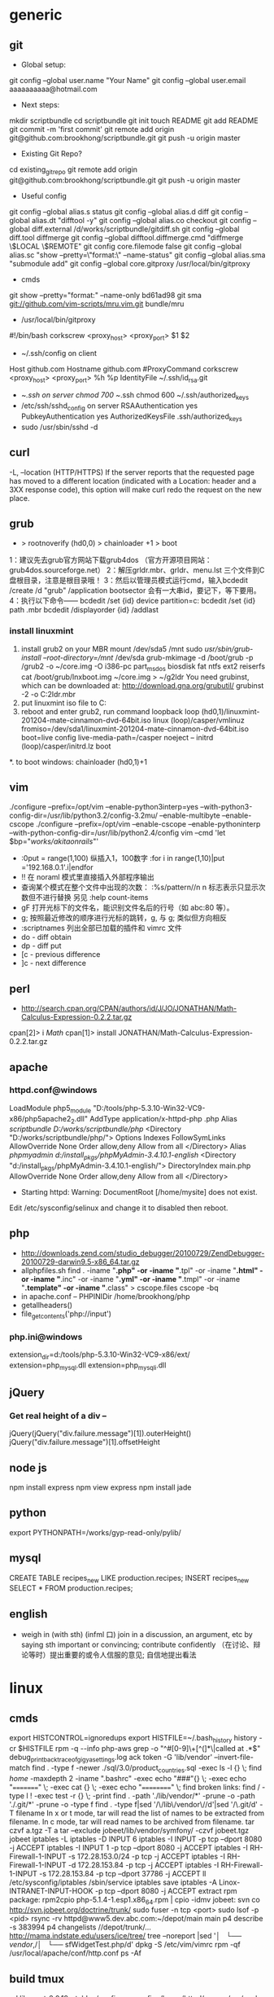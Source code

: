 * generic
** git
    * Global setup:
    git config --global user.name "Your Name"
    git config --global user.email aaaaaaaaaa@hotmail.com
    * Next steps:
    mkdir scriptbundle
    cd scriptbundle
    git init
    touch README
    git add README
    git commit -m 'first commit'
    git remote add origin git@github.com:brookhong/scriptbundle.git
    git push -u origin master
    * Existing Git Repo?
    cd existing_git_repo
    git remote add origin git@github.com:brookhong/scriptbundle.git
    git push -u origin master
    * Useful config
    git config --global alias.s status
    git config --global alias.d diff
    git config --global alias.dt "difftool -y"
    git config --global alias.co checkout
    git config --global diff.external /d/works/scriptbundle/gitdiff.sh
    git config --global diff.tool diffmerge
    git config --global difftool.diffmerge.cmd "diffmerge \$LOCAL \$REMOTE"
    git config core.filemode false
    git config --global alias.sc "show --pretty=\"format:\" --name-status"
    git config --global alias.sma "submodule add"
    git config --global core.gitproxy /usr/local/bin/gitproxy
    * cmds
    git show --pretty="format:" --name-only bd61ad98
    git sma git://github.com/vim-scripts/mru.vim.git bundle/mru
    * /usr/local/bin/gitproxy
    #!/bin/bash
    corkscrew <proxy_host> <proxy_port> $1 $2
    * ~/.ssh/config on client
    Host github.com
        Hostname github.com
        #ProxyCommand corkscrew <proxy_host> <proxy_port> %h %p
        IdentityFile ~/.ssh/id_rsa.git
    * ~/.ssh on server
        chmod 700 ~/.ssh
        chmod 600 ~/.ssh/authorized_keys
    * /etc/ssh/sshd_config on server
        RSAAuthentication yes
        PubkeyAuthentication yes
        AuthorizedKeysFile    .ssh/authorized_keys
    * sudo /usr/sbin/sshd -d

** curl
    -L, --location
    (HTTP/HTTPS)  If  the  server reports that the requested page has moved to a different location (indicated with a Location: header and a 3XX response code), this option will make curl redo the request on the new place.

** grub
    * > rootnoverify (hd0,0) > chainloader +1 > boot
1：建议先去grub官方网站下载grub4dos （官方开源项目网站：grub4dos.sourceforge.net）
2：解压grldr.mbr、grldr、menu.lst 三个文件到C盘根目录，注意是根目录哦！
3：然后以管理员模式运行cmd，输入bcdedit /create /d "grub" /application bootsector 会有一大串id，要记下，等下要用。
4：执行以下命令——
    bcdedit /set {id} device partition=c:
    bcdedit /set {id} path \grldr.mbr
    bcdedit /displayorder {id} /addlast

*** install linuxmint
    1. install grub2 on your MBR
        mount /dev/sda5 /mnt
        sudo /usr/sbin/grub-install --root-directory=/mnt/ /dev/sda
        grub-mkimage -d /boot/grub -p /grub2 -o ~/core.img -O i386-pc part_msdos biosdisk fat ntfs ext2 reiserfs
        cat /boot/grub/lnxboot.img ~/core.img > ~/g2ldr
        You need grubinst, which can be downloaded at: http://download.gna.org/grubutil/
        grubinst -2 -o C:\g2ldr.mbr
    2. put linuxmint iso file to C:
    3. reboot and enter grub2, run command
        loopback loop (hd0,1)/linuxmint-201204-mate-cinnamon-dvd-64bit.iso
        linux (loop)/casper/vmlinuz fromiso=/dev/sda1/linuxmint-201204-mate-cinnamon-dvd-64bit.iso boot=live config live-media-path=/casper noeject --
        initrd (loop)/casper/initrd.lz
        boot
    *. to boot windows: chainloader (hd0,1)+1

** vim
    ./configure --prefix=/opt/vim --enable-python3interp=yes --with-python3-config-dir=/usr/lib/python3.2/config-3.2mu/ --enable-multibyte --enable-cscope
    ./configure --prefix=/opt/vim --enable-cscope --enable-pythoninterp --with-python-config-dir=/usr/lib/python2.4/config
    vim --cmd 'let $bp="/works/akitaonrails/"'

    * :0put = range(1,100) 纵插入1，100数字 :for i in range(1,10)|put ='192.168.0.1'.i|endfor
    * !! 在 noraml 模式里直接插入外部程序输出
    * 查询某个模式在整个文件中出现的次数： :%s/pattern//n n 标志表示只显示次数但不进行替换 另见 :help count-items
    * gF 打开光标下的文件名，能识别文件名后的行号（如 abc:80 等）。
    * g; 按照最近修改的顺序进行光标的跳转，g, 与 g; 类似但方向相反
    * :scriptnames 列出全部已加载的插件和 vimrc 文件
    * do - diff obtain
    * dp - diff put
    * [c - previous difference
    * ]c - next difference

** perl
    * http://search.cpan.org/CPAN/authors/id/J/JO/JONATHAN/Math-Calculus-Expression-0.2.2.tar.gz
    cpan[2]> i /Math/
    cpan[1]> install JONATHAN/Math-Calculus-Expression-0.2.2.tar.gz

** apache
*** httpd.conf@windows
    LoadModule php5_module "D:/tools/php-5.3.10-Win32-VC9-x86/php5apache2_2.dll"
    AddType application/x-httpd-php .php
    Alias /scriptbundle D:/works/scriptbundle/php/
    <Directory "D:/works/scriptbundle/php/">
        Options Indexes FollowSymLinks
        AllowOverride None
        Order allow,deny
        Allow from all
    </Directory>
    Alias /phpmyadmin d:/install_pkgs/phpMyAdmin-3.4.10.1-english/
    <Directory "d:/install_pkgs/phpMyAdmin-3.4.10.1-english/">
        DirectoryIndex main.php
        AllowOverride None
        Order allow,deny
        Allow from all
    </Directory>

    * Starting httpd: Warning: DocumentRoot [/home/mysite] does not exist.
    Edit /etc/sysconfig/selinux and change it to disabled then reboot.

** php
    * http://downloads.zend.com/studio_debugger/20100729/ZendDebugger-20100729-darwin9.5-x86_64.tar.gz
    * allphpfiles.sh
      find . -iname "*.php" -or -iname "*.tpl" -or -iname "*.html" -or -iname "*.inc" -or -iname "*.yml" -or -iname "*.tmpl" -or -iname "*.template" -or -iname "*.class" > cscope.files
      cscope -bq
    * in apache.conf --
      PHPINIDir /home/brookhong/php
    * getallheaders()
    * file_get_contents('php://input')

*** php.ini@windows
    extension_dir=d:/tools/php-5.3.10-Win32-VC9-x86/ext/
    extension=php_mysql.dll
    extension=php_mysqli.dll

** jQuery
*** Get real height of a div --
    jQuery(jQuery("div.failure.message")[1]).outerHeight()
    jQuery("div.failure.message")[1].offsetHeight

** node js
    npm install express
    npm view express
    npm install jade

** python
    export PYTHONPATH=/works/gyp-read-only/pylib/

** mysql
    CREATE TABLE recipes_new LIKE production.recipes; INSERT recipes_new SELECT * FROM production.recipes;

** english
    * weigh in (with sth) (infml 口) join in a discussion, an argument, etc by saying sth important or convincing; contribute confidently （在讨论、辩论等时）提出重要的或令人信服的意见; 自信地提出看法

* linux
** cmds
    export HISTCONTROL=ignoredups
    export HISTFILE=~/.bash_history
    history -cr $HISTFILE
    rpm -q --info php-aws
    grep -o "^#[0-9]\+[^(]*\|called at .*$" debug_print_backtrace_of_gigya_settings.log
    ack token -G 'lib/vendor' --invert-file-match
    find . -type f -newer ./sql/3.0/product_countries.sql -exec ls -l {} \;
    find /home/ -maxdepth 2 -iname ".bashrc" -exec echo "###"{} \; -exec echo "=========" \; -exec cat {} \; -exec echo "==========" \;
    find broken links: find / -type l ! -exec test -r {} \; -print
    find . -path './lib/vendor/*' -prune -o -path './.git/*' -prune -o -type f
    find . -type f|sed '/\/lib\/vendor\//d'|sed '/\.git/d'
    -T filename In x or t mode, tar will read the list of names to be extracted from filename.  In c mode, tar will read names to be archived from filename.
    tar czvf a.tgz -T a
    tar --exclude jobeet/lib/vendor/symfony/ -czvf jobeet.tgz jobeet
    iptables -L
    iptables -D INPUT 6
    iptables -I INPUT -p tcp --dport 8080 -j ACCEPT
    iptables -I INPUT 1  -p tcp --dport 8080 -j ACCEPT
    iptables -I RH-Firewall-1-INPUT -s 172.28.153.0/24  -p tcp -j ACCEPT
    iptables -I RH-Firewall-1-INPUT -d 172.28.153.84  -p tcp -j ACCEPT
    iptables -I RH-Firewall-1-INPUT -s 172.28.153.84  -p tcp --dport 37786 -j ACCEPT
    ll /etc/sysconfig/iptables
    /sbin/service iptables save
    iptables -A Linox-INTRANET-INPUT-HOOK  -p tcp --dport 8080 -j ACCEPT
    extract rpm package: rpm2cpio php-5.1.4-1.esp1.x86_64.rpm | cpio -idmv
    jobeet: svn co http://svn.jobeet.org/doctrine/trunk/
    sudo fuser -n tcp <port>
    sudo lsof -p <pid>
    rsync -rv httpd@www5.dev.abc.com:~/depot/main main
    p4 describe -s 383994
    p4 changelists //depot/trunk/...
    http://mama.indstate.edu/users/ice/tree/
    tree --noreport |sed '/│   └── vendor/,/│                       └── sfWidgetTest.php/d'
    dpkg -S /etc/vim/vimrc
    rpm -qf /usr/local/apache/conf/http.conf
    ps -Af

** build tmux
    cd libevent-2.0.19-stable
    ./configure --prefix=/home/httpd/copper/usr/
    make
    make install
    cd tmux-1.6
    LDFLAGS="-L/home/httpd/copper/usr/lib" CPPFLAGS="-I/home/httpd/copper/usr/include" LIBS="-lresolv" ./configure --prefix=/home/httpd/copper/usr/
    make
    make install
    patchelf --set-rpath /home/httpd/copper/usr/lib/ ~/copper/usr/bin/tmux

** archlinux
*** install
    1. fdisk /dev/sda
    2. mkfs -t ext4 /dev/sda1 && mount /dev/sda1 /mnt
    3. pacstrap /mnt base base-devel
    4. pacstrap /mnt grub-bios
    5. genfstab -p /mnt > /mnt/etc/fstab
    6. arch-chroot /mnt
    7. vi /etc/hostname
    8. ln -s /usr/share/zoneinfo/Asia/Shanghai /etc/localtime
    9. vi /etc/locale.conf
          LANG="en_US.UTF-8"
    10. vi /etc/locale.gen
    11. locale-gen
    12. mkinitcpio -p linux
    13. cp /boot/grub/grub.cfg.example /boot/grub/grub.cfg && grub-install /dev/sda

*** config
    /etc/pacman.d/mirrorlist
        Server = http://mirrors.163.com/archlinux/$repo/os/i686 
        Server = http://mirrors.sohu.com/archlinux/$repo/os/i686 
    /etc/pacman.conf
        SigLevel = Never
    pacman -S vim
    pacman -S openssh
    /etc/hosts.allow
        sshd: 192.168.1.
    /etc/rc.conf
        DAEMONS=(... ... sshd ... ...)
    /etc/rc.d/sshd restart

** build openssl
    ./config --prefix=/opt/openssl-0.9.8e/
    make
    make test
    make install
    sudo make install

** linuxmint
    sudo apt-get install chromium
    sudo apt-get install git
    sudo apt-get install ibus
    sudo apt-get install ibus-pinyin
    sudo apt-get install openssh-server
    sudo apt-get install vim-gtk
    sudo apt-get install exuberant-ctags
    wget http://www.agroman.net/corkscrew/corkscrew-2.0.tar.gz
    sudo smbpasswd -a zhong
    sudo service samba restart

    sudo mkdir /usr/share/fonts/truetype/msyh
    sudo cp Fonts/msyh.ttf /usr/share/fonts/truetype/msyh/
    sudo mkfontscale
    sudo mkfontdir
    /var/cache/apt/archives/
    sudo vim /etc/apt/sources.list
    sudo vi /etc/default/grub
    sudo update-grub

* windows
** cmd
    icacls ftdetect /t /grant:r everyone:f

** outlook
    * 如何让中文版的OUTLOOK2010在转发和答复时主题中显示英文的FW和RE？
    在选项、高级的国际设置里

** install win7
    * http://zhidao.baidu.com/question/126555341.html

    一、Windows 7 下硬盘全新安装更高版本Windows7
    1、下载Windows7 7600 ISO镜像，用虚拟光驱拷贝至非C盘(如D:7600)
    2、开机按F8 -> 修复系统 -> 选择最后一项命令修复  -> 在命令框输入“D:7600sourcessetup.exe“(不带引号)
    3、进入安装界面、选择Custom Install (自定义安装)
    4、选择安装语言、格式化C盘
    5、安装完成后将是纯净系统(非双系统)

    二、硬盘有Windows 7镜像，同时有Vista安装盘
    1、下载Windows7 7600 ISO镜像，用虚拟光驱拷贝至非C盘(如D:7600)
    2、BIOS中选择光驱启动，进入Vista安装界面
    3、选择左下角修复计算机(自动搜索系统，提示加载驱动或关闭，选择关闭进入修复选项)
    4、选择最后一项命令修复，在命令框输入“D:7600sourcessetup.exe“(不带引号)，开始安装
    5、选择安装语言、格式化C盘 (即使C盘原本没有系统此法也可行)

    三、XP系统下硬盘全新安装Windows 7
    1、下载Windows7 7600 ISO镜像，用虚拟光驱拷贝至非C盘(如D:7600)
    2、把D:7600目录下的bootmgr和boot目录，并在C盘根目录下建个sources文件夹
    3、把D:7600sources下的boot.win复制到C盘刚建的sources文件夹
    4、用管理员身份运行cmd，然后输入c:bootbootsect.exe/nt60 c: 提示successful(即成功了!)
    5、关闭cmd窗口重启计算机，自动进入安装界面，选择安装语言
    6、出现“开始安装界面”，(要注意了，不点击“现在安装”)点左下角“修复计算机”(repair mycomputer)，进入"系统恢复选择"，选择最后一项"命令提示符"(commandprompt)，进入DOS窗口
    7、输入“D:7600sourcessetup.exe“(不带引号)，开始安装
    8、选择安装语言、格式化C盘，就OK了

    四、Vista系统下全新安装Windows7(实践证明XP用此种方法也更加方便)
    1、下载Windows7 7600 ISO镜像，用虚拟光驱拷贝至非C盘(如D:7600)
    2、复制D:7600文件夹中的Boot、EFI、sources文件夹和bootmgr至C盘根目录下
    3、复制D:7600boot下Bootsect.exe至C盘根目录下
    4、管理员身份运行cmd，输入c:bootsect.exe/nt60 c:并回车(最好复制，中间有空格)
    5、重启系统自动进入安装界面，点左下角的修复计算机repair my computer)
    6、选择最后一项命令提示符，进入DOS窗口，输入D:7600sourcessetup.exe进入安装界面
    7、选择安装语言、格式化C盘，就OK了

* mac
    hdiutil mount a.dmg
    sudo scutil --set HostName brook_mbp
    The absolute fastest and easiest way to lock the screen in Mac OS X is with a simple keyboard shortcut: Control+Shift+Eject
    otool -L /Applications/Adium.app/Contents/MacOS/Adium
    lsof -i TCP:9000
    * How do I exit full screen mode in vmware fusion for mac?
    control + command + s
    control + command + f

* n97mini
** N97mini硬格方法
    手机连接电脑，删除E盘和内存卡上
    private  sys  system  resource  patches几个文件夹  这样其他文件不丢失
    然后再硬格C盘比较彻底
    硬格C盘 关机  按住shift(左下角) + 删除键(右上角←键) + 空格，不要松手
    按开机键，直到出现地区选项，格式化完成 此格式化比较彻底.

